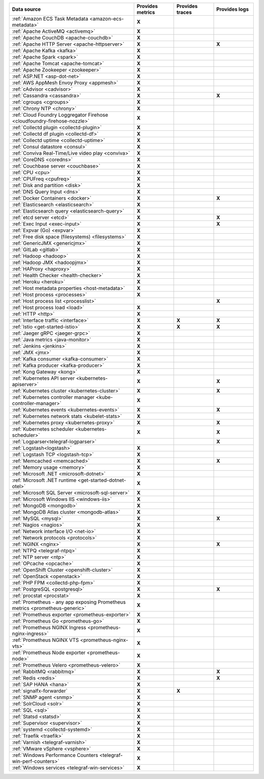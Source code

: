 .. list-table::
   :header-rows: 1
   :widths: 50 16 16 16
   :width: 100%
   :class: monitor-table

   * - :strong:`Data source`
     - :strong:`Provides metrics`
     - :strong:`Provides traces`
     - :strong:`Provides logs`

   * - :ref:`Amazon ECS Task Metadata <amazon-ecs-metadata>`
     - :strong:`X`
     -
     -

   * - :ref:`Apache ActiveMQ <activemq>`
     - :strong:`X`
     -
     -

   * - :ref:`Apache CouchDB <apache-couchdb>`
     - :strong:`X`
     -
     -

   * - :ref:`Apache HTTP Server <apache-httpserver>`
     - :strong:`X`
     -
     - :strong:`X`

   * - :ref:`Apache Kafka <kafka>`
     - :strong:`X`
     -
     -

   * - :ref:`Apache Spark <spark>`
     - :strong:`X`
     -
     -

   * - :ref:`Apache Tomcat <apache-tomcat>`
     - :strong:`X`
     -
     -

   * - :ref:`Apache Zookeeper <zookeeper>`
     - :strong:`X`
     -
     -

   * - :ref:`ASP.NET <asp-dot-net>`
     - :strong:`X`
     -
     -

   * - :ref:`AWS AppMesh Envoy Proxy <appmesh>`
     - :strong:`X`
     -
     -

   * - :ref:`cAdvisor <cadvisor>`
     - :strong:`X`
     -
     -

   * - :ref:`Cassandra <cassandra>`
     - :strong:`X`
     -
     - :strong:`X`

   * - :ref:`cgroups <cgroups>`
     - :strong:`X`
     -
     -

   * - :ref:`Chrony NTP <chrony>`
     - :strong:`X`
     -
     -

   * - :ref:`Cloud Foundry Loggregator Firehose <cloudfoundry-firehose-nozzle>`
     - :strong:`X`
     -
     -

   * - :ref:`Collectd plugin <collectd-plugin>`
     - :strong:`X`
     -
     -

   * - :ref:`Collectd df plugin <collectd-df>`
     - :strong:`X`
     -
     -

   * - :ref:`Collectd uptime <collectd-uptime>`
     - :strong:`X`
     -
     -

   * - :ref:`Consul datastore <consul>`
     - :strong:`X`
     -
     -

   * - :ref:`Conviva Real-Time/Live video play <conviva>`
     - :strong:`X`
     -
     -

   * - :ref:`CoreDNS <coredns>`
     - :strong:`X`
     -
     -

   * - :ref:`Couchbase server <couchbase>`
     - :strong:`X`
     -
     -

   * - :ref:`CPU <cpu>`
     - :strong:`X`
     -
     -

   * - :ref:`CPUFreq <cpufreq>`
     - :strong:`X`
     -
     -

   * - :ref:`Disk and partition <disk>`
     - :strong:`X`
     -
     -

   * - :ref:`DNS Query Input <dns>`
     - :strong:`X`
     -
     -

   * - :ref:`Docker Containers <docker>`
     - :strong:`X`
     -
     - :strong:`X`

   * - :ref:`Elasticsearch <elasticsearch>`
     - :strong:`X`
     -
     -

   * - :ref:`Elasticsearch query <elasticsearch-query>`
     - :strong:`X`
     -
     -

   * - :ref:`etcd server <etcd>`
     - :strong:`X`
     -
     - :strong:`X`

   * - :ref:`Exec Input <exec-input>`
     - :strong:`X`
     -
     - :strong:`X`

   * - :ref:`Expvar (Go) <expvar>`
     - :strong:`X`
     -
     -

   * - :ref:`Free disk space (filesystems) <filesystems>`
     - :strong:`X`
     -
     -

   * - :ref:`GenericJMX <genericjmx>`
     - :strong:`X`
     -
     -

   * - :ref:`GitLab <gitlab>`
     - :strong:`X`
     -
     -

   * - :ref:`Hadoop <hadoop>`
     - :strong:`X`
     -
     -

   * - :ref:`Hadoop JMX <hadoopjmx>`
     - :strong:`X`
     -
     -

   * - :ref:`HAProxy <haproxy>`
     - :strong:`X`
     -
     -

   * - :ref:`Health Checker <health-checker>`
     - :strong:`X`
     -
     -

   * - :ref:`Heroku <heroku>`
     - :strong:`X`
     -
     -

   * - :ref:`Host metadata properties <host-metadata>`
     - :strong:`X`
     -
     -

   * - :ref:`Host process <processes>`
     - :strong:`X`
     -
     -

   * - :ref:`Host process list <processlist>`
     - 
     -
     - :strong:`X`

   * - :ref:`Host process load <load>`
     - :strong:`X`
     -
     -

   * - :ref:`HTTP <http>`
     - :strong:`X`
     -
     -

   * - :ref:`Interface traffic <interface>`
     - :strong:`X`
     - :strong:`X`
     - :strong:`X`

   * - :ref:`Istio <get-started-istio>`
     - :strong:`X`
     - :strong:`X`
     - :strong:`X`

   * - :ref:`Jaeger gRPC <jaeger-grpc>`
     - :strong:`X`
     -
     -

   * - :ref:`Java metrics <java-monitor>`
     - :strong:`X`
     -
     -

   * - :ref:`Jenkins <jenkins>`
     - :strong:`X`
     -
     -

   * - :ref:`JMX <jmx>`
     - :strong:`X`
     -
     -

   * - :ref:`Kafka consumer <kafka-consumer>`
     - :strong:`X`
     -
     -

   * - :ref:`Kafka producer <kafka-producer>`
     - :strong:`X`
     -
     -

   * - :ref:`Kong Gateway <kong>`
     - :strong:`X`
     -
     -

   * - :ref:`Kubernetes API server <kubernetes-apiserver>`
     - :strong:`X`
     -
     - :strong:`X`

   * - :ref:`Kubernetes cluster <kubernetes-cluster>`
     - :strong:`X`
     -
     - :strong:`X`

   * - :ref:`Kubernetes controller manager <kube-controller-manager>`
     - :strong:`X`
     -
     -

   * - :ref:`Kubernetes events <kubernetes-events>`
     - :strong:`X`
     -
     - :strong:`X`

   * - :ref:`Kubernetes network stats <kubelet-stats>`
     - :strong:`X`
     -
     -

   * - :ref:`Kubernetes proxy <kubernetes-proxy>`
     - :strong:`X`
     -
     - :strong:`X`

   * - :ref:`Kubernetes scheduler <kubernetes-scheduler>`
     - :strong:`X`
     -
     - :strong:`X`

   * - :ref:`Logparser<telegraf-logparser>`
     -
     -
     - :strong:`X`

   * - :ref:`Logstash<logstash>`
     - :strong:`X`
     -
     -

   * - :ref:`Logstash TCP <logstash-tcp>`
     - :strong:`X`
     -
     -

   * - :ref:`Memcached <memcached>`
     - :strong:`X`
     -
     - :strong:`X`

   * - :ref:`Memory usage <memory>`
     - :strong:`X`
     -
     -
   * - :ref:`Microsoft .NET <microsoft-dotnet>`
     - :strong:`X`
     -
     -

   * - :ref:`Microsoft .NET runtime <get-started-dotnet-otel>`
     - :strong:`X`
     -
     -

   * - :ref:`Microsoft SQL Server <microsoft-sql-server>`
     - :strong:`X`
     -
     -

   * - :ref:`Microsoft Windows IIS <windows-iis>`
     - :strong:`X`
     -
     -

   * - :ref:`MongoDB <mongodb>`
     - :strong:`X`
     -
     -

   * - :ref:`MongoDB Atlas cluster <mongodb-atlas>`
     - :strong:`X`
     -
     - 

   * - :ref:`MySQL <mysql>`
     - :strong:`X`
     -
     - :strong:`X`

   * - :ref:`Nagios <nagios>`
     - :strong:`X`
     -
     -

   * - :ref:`Network interface I/O <net-io>`
     - :strong:`X`
     -
     -

   * - :ref:`Network protocols <protocols>`
     - :strong:`X`
     -
     -

   * - :ref:`NGINX <nginx>`
     - :strong:`X`
     -
     - :strong:`X`

   * - :ref:`NTPQ <telegraf-ntpq>`
     - :strong:`X`
     -
     -

   * - :ref:`NTP server <ntp>`
     - :strong:`X`
     -
     -

   * - :ref:`OPcache <opcache>`
     - :strong:`X`
     -
     -

   * - :ref:`OpenShift Cluster <openshift-cluster>`
     - :strong:`X`
     -
     -

   * - :ref:`OpenStack <openstack>`
     - :strong:`X`
     -
     -

   * - :ref:`PHP FPM <collectd-php-fpm>`
     - :strong:`X`
     -
     -

   * - :ref:`PostgreSQL <postgresql>`
     - :strong:`X`
     -
     - :strong:`X`

   * - :ref:`procstat <procstat>`
     - :strong:`X`
     -
     -

   * - :ref:`Prometheus - any app exposing Prometheus metrics <prometheus-generic>`
     - :strong:`X`
     -
     -

   * - :ref:`Prometheus exporter <prometheus-exporter>`
     - :strong:`X`
     -
     -

   * - :ref:`Prometheus Go <prometheus-go>`
     - :strong:`X`
     -
     -

   * - :ref:`Prometheus NGINX Ingress <prometheus-nginx-ingress>`
     - :strong:`X`
     -
     -

   * - :ref:`Prometheus NGINX VTS <prometheus-nginx-vts>`
     - :strong:`X`
     -
     -

   * - :ref:`Prometheus Node exporter <prometheus-node>`
     - :strong:`X`
     -
     -

   * - :ref:`Prometheus Velero <prometheus-velero>`
     - :strong:`X`
     -
     -

   * - :ref:`RabbitMQ <rabbitmq>`
     - :strong:`X`
     -
     - :strong:`X`

   * - :ref:`Redis <redis>`
     - :strong:`X`
     -
     - :strong:`X`
  
   * - :ref:`SAP HANA <hana>`
     - :strong:`X`
     -
     -

   * - :ref:`signalfx-forwarder`
     - :strong:`X`
     - :strong:`X`
     -

   * - :ref:`SNMP agent <snmp>`
     - :strong:`X`
     -
     -

   * - :ref:`SolrCloud <solr>`
     - :strong:`X`
     -
     -

   * - :ref:`SQL <sql>`
     - :strong:`X`
     -
     -

   * - :ref:`Statsd <statsd>`
     - :strong:`X`
     -
     -

   * - :ref:`Supervisor <supervisor>`
     - :strong:`X`
     -
     -

   * - :ref:`systemd <collectd-systemd>`
     - :strong:`X`
     -
     -

   * - :ref:`Traefik <traefik>`
     - :strong:`X`
     -
     -

   * - :ref:`Varnish <telegraf-varnish>`
     - :strong:`X`
     -
     -

   * - :ref:`VMware vSphere <vsphere>`
     - :strong:`X`
     -
     -

   * - :ref:`Windows Performance Counters <telegraf-win-perf-counters>`
     - :strong:`X`
     -
     -

   * - :ref:`Windows services <telegraf-win-services>`
     - :strong:`X`
     -
     -